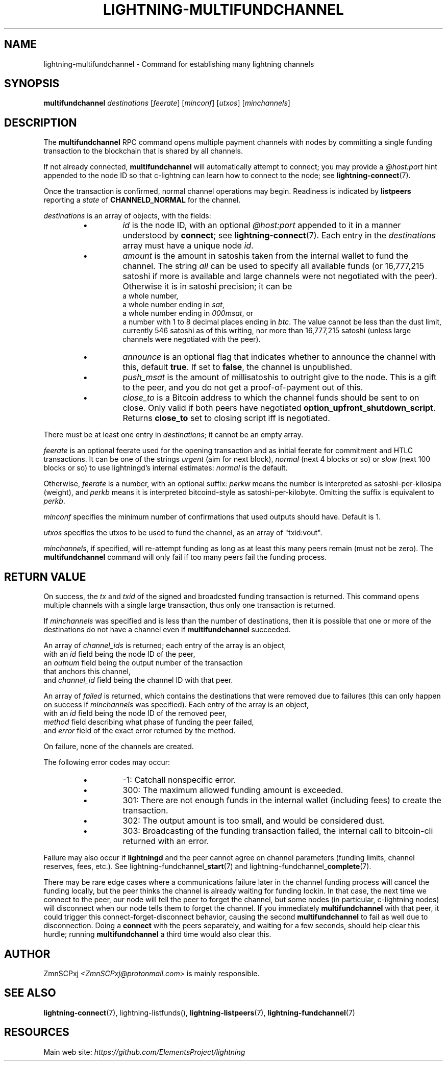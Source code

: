 .TH "LIGHTNING-MULTIFUNDCHANNEL" "7" "" "" "lightning-multifundchannel"
.SH NAME
lightning-multifundchannel - Command for establishing many lightning channels
.SH SYNOPSIS

\fBmultifundchannel\fR \fIdestinations\fR [\fIfeerate\fR] [\fIminconf\fR] [\fIutxos\fR] [\fIminchannels\fR]

.SH DESCRIPTION

The \fBmultifundchannel\fR RPC command opens multiple payment channels
with nodes by committing a single funding transaction to the blockchain
that is shared by all channels\.


If not already connected, \fBmultifundchannel\fR will automatically attempt
to connect; you may provide a \fI@host:port\fR hint appended to the node ID
so that c-lightning can learn how to connect to the node;
see \fBlightning-connect\fR(7)\.


Once the transaction is confirmed, normal channel operations may begin\.
Readiness is indicated by \fBlistpeers\fR reporting a \fIstate\fR of
\fBCHANNELD_NORMAL\fR for the channel\.


\fIdestinations\fR is an array of objects, with the fields:

.RS
.IP \[bu]
\fIid\fR is the node ID, with an optional \fI@host:port\fR appended to it
in a manner understood by \fBconnect\fR; see \fBlightning-connect\fR(7)\.
Each entry in the \fIdestinations\fR array must have a unique node \fIid\fR\.
.IP \[bu]
\fIamount\fR is the amount in satoshis taken from the internal wallet
to fund the channel\.
The string \fIall\fR can be used to specify all available funds
(or 16,777,215 satoshi if more is available and large channels were
not negotiated with the peer)\.
Otherwise it is in satoshi precision; it can be
 a whole number,
 a whole number ending in \fIsat\fR,
 a whole number ending in \fI000msat\fR, or
 a number with 1 to 8 decimal places ending in \fIbtc\fR\.
The value cannot be less than the dust limit, currently 546 satoshi
as of this writing, nor more than 16,777,215 satoshi
(unless large channels were negotiated with the peer)\.
.IP \[bu]
\fIannounce\fR is an optional flag that indicates whether to announce
the channel with this, default \fBtrue\fR\.
If set to \fBfalse\fR, the channel is unpublished\.
.IP \[bu]
\fIpush_msat\fR is the amount of millisatoshis to outright give to the
node\.
This is a gift to the peer, and you do not get a proof-of-payment
out of this\.
.IP \[bu]
\fIclose_to\fR is a Bitcoin address to which the channel funds should be sent to
on close\. Only valid if both peers have negotiated
\fBoption_upfront_shutdown_script\fR\.  Returns \fBclose_to\fR set to
closing script iff is negotiated\.

.RE

There must be at least one entry in \fIdestinations\fR;
it cannot be an empty array\.


\fIfeerate\fR is an optional feerate used for the opening transaction and as
initial feerate for commitment and HTLC transactions\. It can be one of
the strings \fIurgent\fR (aim for next block), \fInormal\fR (next 4 blocks or
so) or \fIslow\fR (next 100 blocks or so) to use lightningd’s internal
estimates: \fInormal\fR is the default\.


Otherwise, \fIfeerate\fR is a number, with an optional suffix: \fIperkw\fR means
the number is interpreted as satoshi-per-kilosipa (weight), and \fIperkb\fR
means it is interpreted bitcoind-style as satoshi-per-kilobyte\. Omitting
the suffix is equivalent to \fIperkb\fR\.


\fIminconf\fR specifies the minimum number of confirmations that used
outputs should have\. Default is 1\.


\fIutxos\fR specifies the utxos to be used to fund the channel, as an array
of "txid:vout"\.


\fIminchannels\fR, if specified, will re-attempt funding as long as at least
this many peers remain (must not be zero)\.
The \fBmultifundchannel\fR command will only fail if too many peers fail
the funding process\.

.SH RETURN VALUE

On success, the \fItx\fR and \fItxid\fR of the signed and broadcsted funding
transaction is returned\.
This command opens multiple channels with a single large transaction,
thus only one transaction is returned\.


If \fIminchannels\fR was specified and is less than the number of destinations,
then it is possible that one or more of the destinations
do not have a channel even if \fBmultifundchannel\fR succeeded\.


An array of \fIchannel_ids\fR is returned;
each entry of the array is an object,
 with an \fIid\fR field being the node ID of the peer,
 an \fIoutnum\fR field being the output number of the transaction
  that anchors this channel,
 and \fIchannel_id\fR field being the channel ID with that peer\.


An array of \fIfailed\fR is returned,
which contains the destinations that were removed
due to failures (this can only happen on success if \fIminchannels\fR was specified)\.
Each entry of the array is an object,
 with an \fIid\fR field being the node ID of the removed peer,
 \fImethod\fR field describing what phase of funding the peer failed,
 and \fIerror\fR field of the exact error returned by the method\.


On failure, none of the channels are created\.


The following error codes may occur:

.RS
.IP \[bu]
-1: Catchall nonspecific error\.
.IP \[bu]
300: The maximum allowed funding amount is exceeded\.
.IP \[bu]
301: There are not enough funds in the internal wallet (including fees) to create the transaction\.
.IP \[bu]
302: The output amount is too small, and would be considered dust\.
.IP \[bu]
303: Broadcasting of the funding transaction failed, the internal call to bitcoin-cli returned with an error\.

.RE

Failure may also occur if \fBlightningd\fR and the peer cannot agree on
channel parameters (funding limits, channel reserves, fees, etc\.)\.
See lightning-fundchannel_\fBstart\fR(7) and lightning-fundchannel_\fBcomplete\fR(7)\.


There may be rare edge cases where a communications failure later in
the channel funding process will cancel the funding locally, but
the peer thinks the channel is already waiting for funding lockin\.
In that case, the next time we connect to the peer, our node will
tell the peer to forget the channel, but some nodes (in particular,
c-lightning nodes) will disconnect when our node tells them to
forget the channel\.
If you immediately \fBmultifundchannel\fR with that peer, it could
trigger this connect-forget-disconnect behavior, causing the
second \fBmultifundchannel\fR to fail as well due to disconnection\.
Doing a \fBconnect\fR with the peers separately, and waiting for a
few seconds, should help clear this hurdle;
running \fBmultifundchannel\fR a third time would also clear this\.

.SH AUTHOR

ZmnSCPxj \fI<ZmnSCPxj@protonmail.com\fR> is mainly responsible\.

.SH SEE ALSO

\fBlightning-connect\fR(7), lightning-listfunds(), \fBlightning-listpeers\fR(7),
\fBlightning-fundchannel\fR(7)

.SH RESOURCES

Main web site: \fIhttps://github.com/ElementsProject/lightning\fR

\" SHA256STAMP:70be8ab919df4a69f18103dcf3d1067e4b1d7466eb69ca474ffae3ea1f8d0ae1
